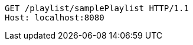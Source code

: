 [source,http,options="nowrap"]
----
GET /playlist/samplePlaylist HTTP/1.1
Host: localhost:8080

----